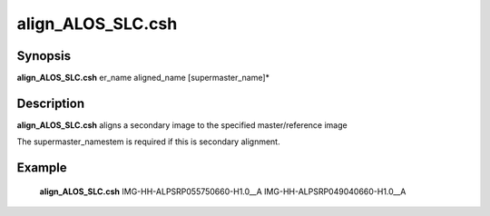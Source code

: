 .. index:: ! align_ALOS_SLC.csh   

************      
align_ALOS_SLC.csh
************      

Synopsis
--------
**align_ALOS_SLC.csh** er_name aligned_name [supermaster_name]*           


Description
-----------
**align_ALOS_SLC.csh** aligns a secondary image to the specified master/reference image

The supermaster_namestem is required if this is secondary alignment.


Example
-------
    **align_ALOS_SLC.csh** IMG-HH-ALPSRP055750660-H1.0__A IMG-HH-ALPSRP049040660-H1.0__A                  


